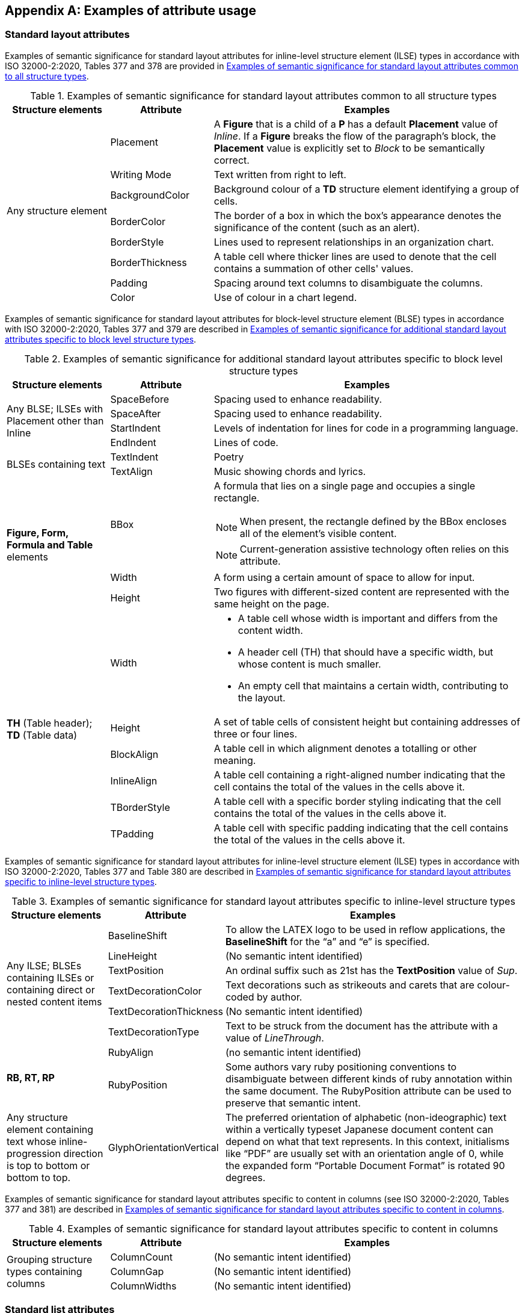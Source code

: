 [[annex-b]]
[appendix,obligation=informative]
== Examples of attribute usage

=== Standard layout attributes

Examples of semantic significance for standard layout attributes for
inline-level structure element (ILSE) types in accordance with ISO 32000-2:2020,
Tables 377 and 378 are provided in <<table-b-1>>.

[[table-b-1]]
.Examples of semantic significance for standard layout attributes common to all structure types
[cols="1,1,3a"]
|===
| Structure elements | Attribute | Examples

.8+| Any structure element

|Placement
|A *Figure* that is a child of a *P* has a default *Placement* value of
_Inline_. If a *Figure* breaks the flow of the paragraph's block, the
*Placement* value is explicitly set to _Block_ to be semantically
correct.

|Writing Mode
|Text written from right to left.

|BackgroundColor
| Background colour of a *TD* structure element identifying a group of cells.

|BorderColor
| The border of a box in which the box's appearance denotes the significance of
the content (such as an alert).

|BorderStyle
| Lines used to represent relationships in an organization chart.

|BorderThickness
| A table cell where thicker lines are used to denote that the cell contains a
summation of other cells' values.

|Padding
| Spacing around text columns to disambiguate the columns.

|Color
| Use of colour in a chart legend.

|===

Examples of semantic significance for standard layout attributes for block-level structure
element (BLSE) types in accordance with ISO 32000-2:2020, Tables 377 and 379 are described in
<<table-b-2>>.

[[table-b-2]]
.Examples of semantic significance for additional standard layout attributes specific to block level structure types
[cols="1,1,3a"]
|===
| Structure elements | Attribute | Examples

.4+| Any BLSE; ILSEs with Placement other than Inline

| SpaceBefore
| Spacing used to enhance readability.

| SpaceAfter
| Spacing used to enhance readability.

| StartIndent
| Levels of indentation for lines for code in a programming language.

| EndIndent
| Lines of code.

.2+| BLSEs containing text

| TextIndent
| Poetry

| TextAlign
| Music showing chords and lyrics.


.3+| *Figure, Form, Formula and Table* elements

| BBox
| A formula that lies on a single page and occupies a single rectangle.

NOTE: When present, the rectangle defined by the BBox encloses all of the
element's visible content.

NOTE: Current-generation assistive technology often relies on this attribute.

|Width
|A form using a certain amount of space to allow for input.

|Height
|Two figures with different-sized content are represented with the same height
on the page.

.6+|
*TH* (Table header);
*TD* (Table data)

|Width
|
* A table cell whose width is important and differs from the
content width.
* A header cell (TH) that should have a specific width, but whose
content is much smaller.
* An empty cell that maintains a certain width, contributing to the
layout.

|Height
|A set of table cells of consistent height but containing addresses of
three or four lines.

|BlockAlign
|A table cell in which alignment denotes a totalling or other
meaning.

|InlineAlign
|A table cell containing a right-aligned number indicating that the
cell contains the total of the values in the cells above it.

|TBorderStyle
|A table cell with a specific border styling indicating that the cell
contains the total of the values in the cells above it.

|TPadding
|A table cell with specific padding indicating that the cell contains
the total of the values in the cells above it.

|===

Examples of semantic significance for standard layout attributes for inline-level structure
element (ILSE) types in accordance with ISO 32000-2:2020, Tables 377 and Table 380 are
described in <<table-b-3>>.

[[table-b-3]]
.Examples of semantic significance for standard layout attributes specific to inline-level structure types
[cols="1,1,3a"]
|===
| Structure elements | Attribute | Examples

.6+|
Any ILSE; BLSEs containing ILSEs or containing direct or nested content items

|BaselineShift
|To allow the LATEX logo to be used in reflow applications,
the *BaselineShift* for the “a” and “e” is specified.

|LineHeight
|(No semantic intent identified)

|TextPosition
|An ordinal suffix such as 21st has the *TextPosition* value of _Sup_.

|TextDecorationColor
|Text decorations such as strikeouts and carets that are colour-coded by author.

|TextDecorationThickness
|(No semantic intent identified)

|TextDecorationType
|Text to be struck from the document has the attribute with
a value of _LineThrough_.

.2+|*RB, RT, RP*

|RubyAlign
|(no semantic intent identified)

|RubyPosition
|Some authors vary ruby positioning conventions to
disambiguate between different kinds of ruby annotation
within the same document. The RubyPosition attribute can
be used to preserve that semantic intent.

|Any structure element containing text whose inline- progression direction is
top to bottom or bottom to top.

|GlyphOrientationVertical
|The preferred orientation of alphabetic (non-ideographic)
text within a vertically typeset Japanese document content
can depend on what that text represents. In this context,
initialisms like “PDF” are usually set with an orientation
angle of 0, while the expanded form “Portable Document
Format” is rotated 90 degrees.

|===

Examples of semantic significance for standard layout attributes specific to content in columns
(see ISO 32000-2:2020, Tables 377 and 381) are described in <<table-b-4>>.

[[table-b-4]]
.Examples of semantic significance for standard layout attributes specific to content in columns
[cols="1,1,3a"]
|===
| Structure elements | Attribute | Examples

.3+| Grouping structure types containing columns

|ColumnCount | (No semantic intent identified)
|ColumnGap | (No semantic intent identified)
|ColumnWidths | (No semantic intent identified)

|===

=== Standard list attributes

Examples of semantic significance for standard list attributes (see ISO
32000-2:2020, Table 382) are described in <<table-b-5>>.

NOTE: Structure types for lists have special requirements for attributes, see <<file-format-list>>.

[[table-b-5]]
.Examples of semantic significance for standard list attributes
[cols="1,4a"]
|===
| Attribute | Examples

|ListNumbering
|A list that uses decimal Arabic numerals as labels has the attribute's value
set to _Decimal_.

|ContinuedList
|For a semantic list whose items are separated into two lists due to other
content in between list-items, the second list's *L* structure element, has the
attribute present and set to _true_.

|ContinuedFrom
|For a semantic list whose items are separated into two lists due to other
content in between list-items, the second list's *L* structure element, has the
attribute present and identifies the first list as the one it continues from.

|===

[[annex-b-3]]
=== PrintField attributes

Examples of semantic significance for the use of PrintField attributes (see ISO
32000-2:2020, 14.8.5.6) are described in <<table-b-6>>.

[[table-b-6]]
.Examples of semantic significance for PrintField attributes
[cols="1,4a"]
|===
| Attribute | Examples

|Role
|Page content representing a non-interactive radio button has the attribute set
to _rb_.

|Checked, checked
|Page content representing the state of a non-interactive checkbox that is
checked has the attribute value of _on_.

|Desc
|For page content representing a non-interactive form field whose purpose is not
clear from the content has an attribute value describing the context of the
content.

|===

[[annex-b-table]]
=== Attributes specific to table structure types

Examples of semantic significance for table attributes (see ISO 32000-2:2020,
14.8.5.7) are described in <<table-b-7>>. See <<file-format-table>> for
requirements for the attributes defined in <<table-b-7>>.

[[table-b-7]]
.Examples of semantic significance for attributes specific to table structure types
[cols="1,4a"]
|===
|Attribute |Examples

|RowSpan
|A cell that vertically spans two rows has the attribute with value of _2_.

|ColSpan
|A cell that horizontally spans three columns has the attribute with value of _3_.

|Headers
|A cell whose header cell(s) cannot be determined by the algorithm defined for
this purpose in ISO 32000-2:2020, 14.8.4.8.3.

|Scope
|A row of header cells that is not the first row of a table all have *Scope*
attributes with a value of _Row_.

|Summary
|A complex table whose structure is not easily understood without a short
explanation which is then provided by a summary.

|Short
|See ISO 32000-2:2020, Table 384.

|===

=== Attributes specific to the Artifact structure type

Examples of semantic significance for artifact attributes (see ISO 32000-2:2020,
14.8.5.8) are described in <<table-b-8>>.

See <<file-format-artifacts>> for requirements related to artifact attributes.

[[table-b-8]]
.Examples of semantic significance for attributes specific to the Artifact structure type
[cols="1,4a"]
|===
| Attribute | Examples

|Type
|See ISO 32000-2:2020, Table 385

|BBox
|A redacted figure for which the redaction occurs on a single page and occupies
a single rectangle.

NOTE: When present, the rectangle defined by the *BBox* encloses all of the
element's visible content.

|Subtype
|
* A page header is tagged with an *Artifact* structure element with a *Subtype*
attribute with a value of _Header_. A page footer is tagged with an *Artifact*
structure element with a *Subtype* attribute with a value of _Footer_.

* A watermark is tagged with an *Artifact* structure element with a *Subtype*
attribute with a value of _Watermark_.

* A document's page number is tagged with an *Artifact* structure element with a
*Subtype* attribute with a value of _PageNum_.

* A Bates number in a legal filing is tagged with an *Artifact* structure element
with a *Subtype* attribute with a value of _Bates_.

* A line number in a contract is tagged with an *Artifact* structure element with
a *Subtype* attribute with a value of _LineNum_.

* A redaction indicator (e.g. a black box) is tagged with an *Artifact* structure
element with a *Subtype* attribute with a value of _Redaction_.

|===

